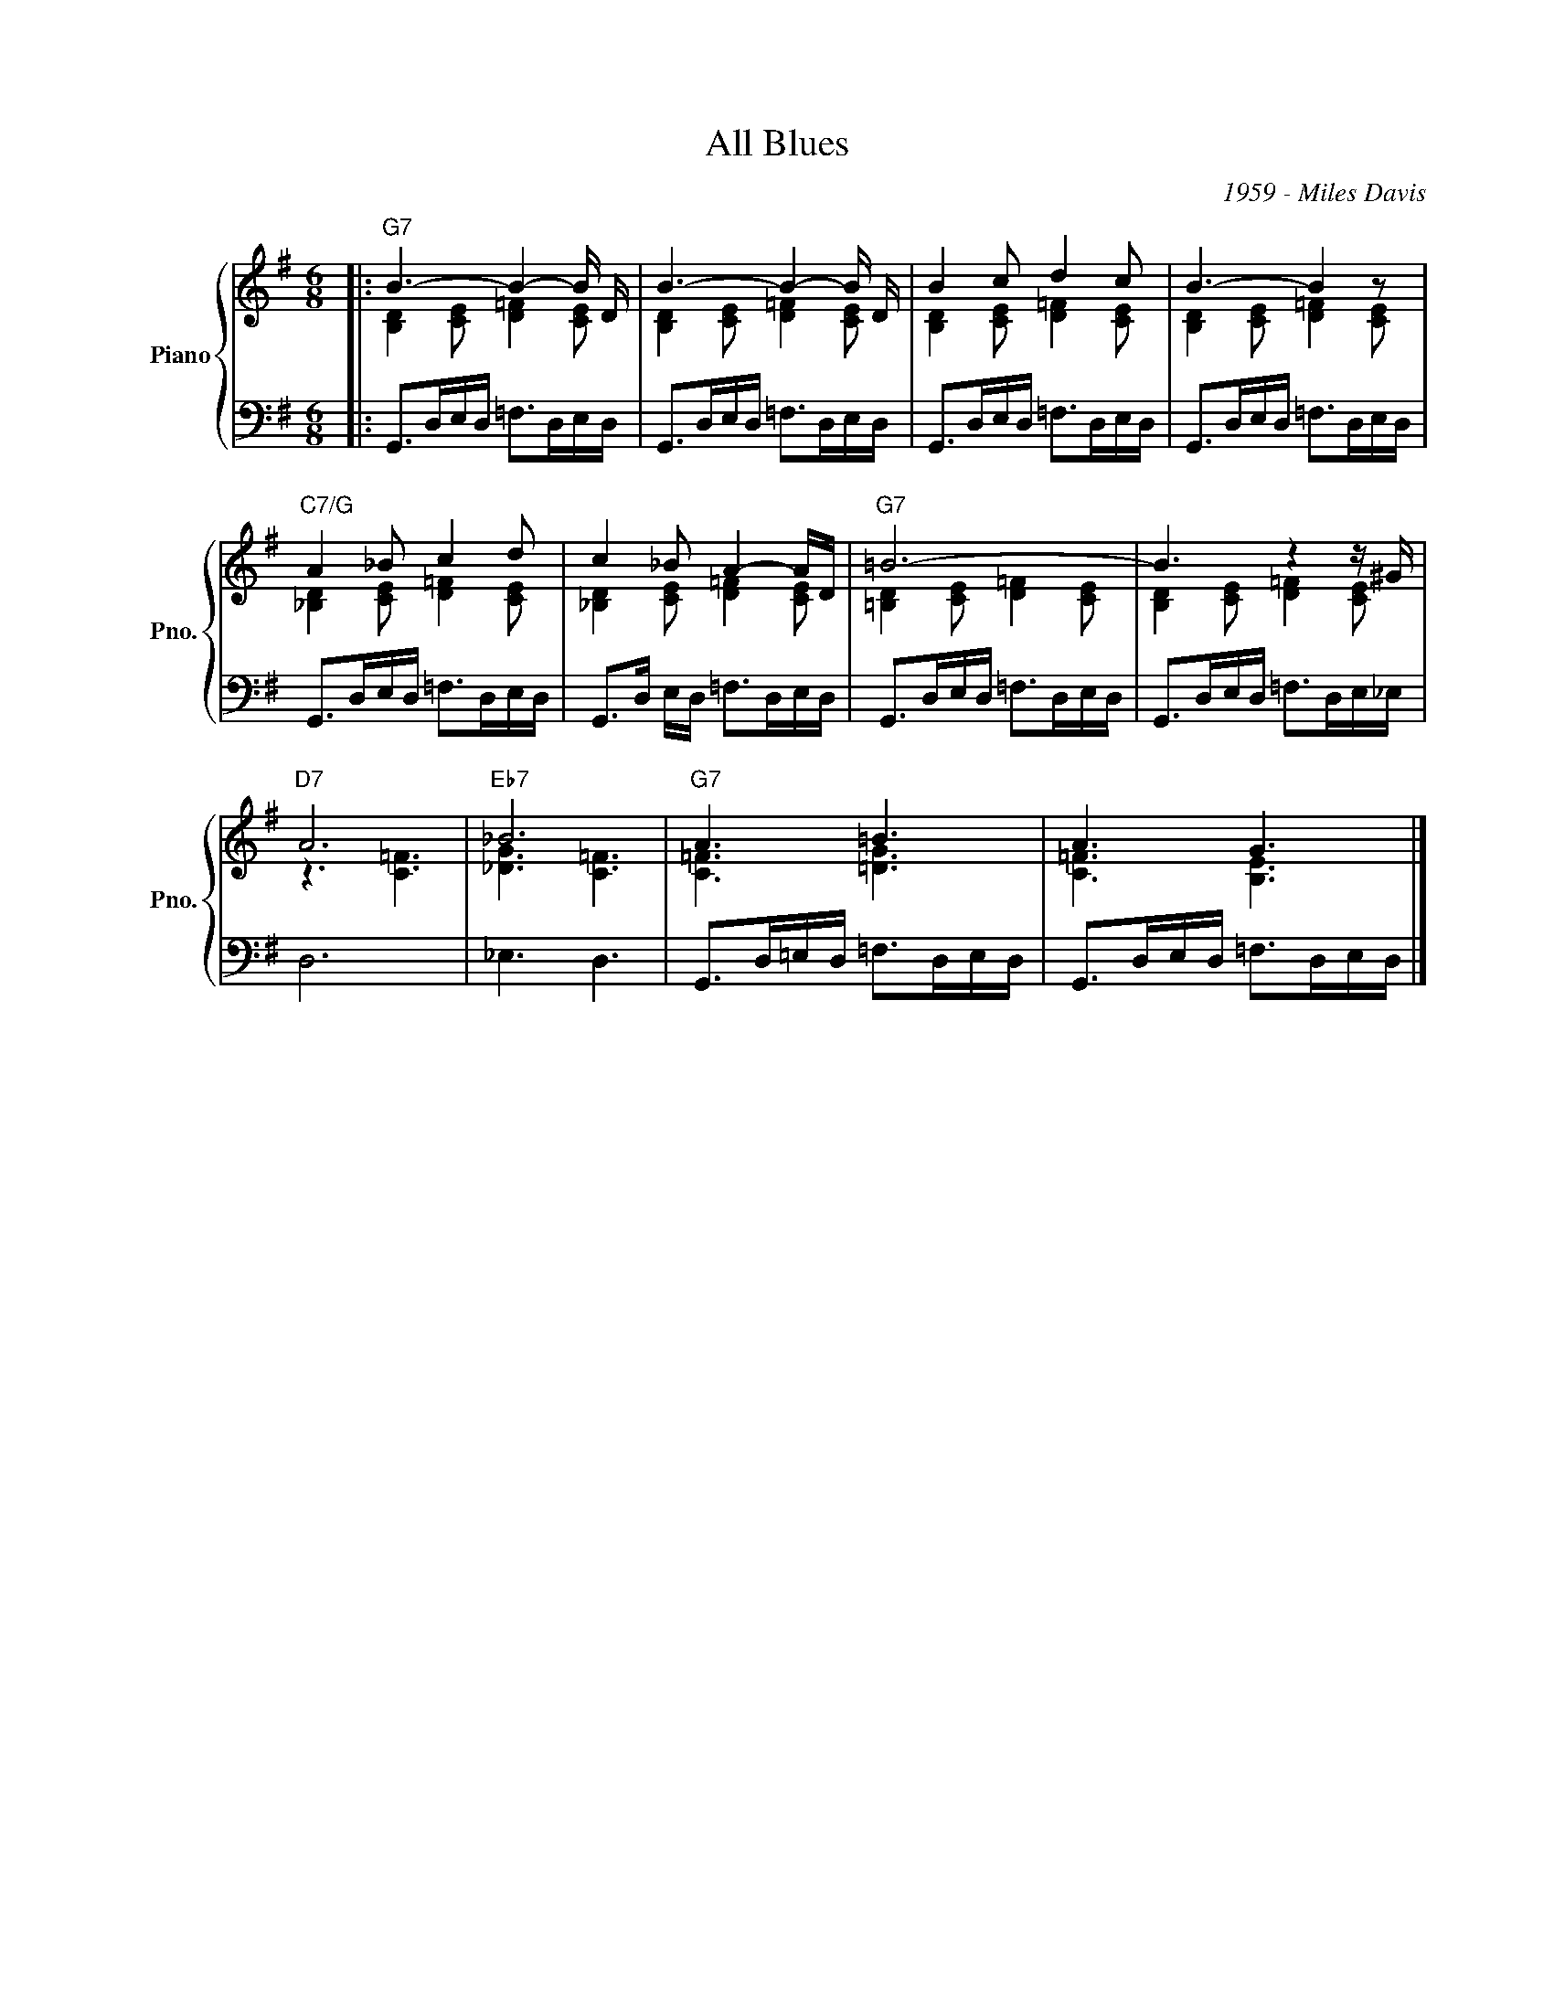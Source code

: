 X:1
T:All Blues
C:1959 - Miles Davis
Z:Copyright Â© www.realbook.site
%%score { ( 1 2 ) | 3 }
L:1/8
M:6/8
I:linebreak $
K:G
V:1 treble nm="Piano" snm="Pno."
V:2 treble 
V:3 bass 
V:1
|:"G7" B3- B2- B/ D/ | B3- B2- B/ D/ | B2 c d2 c | B3- B2 z |$"C7/G" A2 _B c2 d | c2 _B A2- A/D/ | %6
"G7" =B6- | B3 z2 z/ ^G/ |$"D7" A6 |"Eb7" _B6 |"G7" A3 =B3 | A3 G3 |] %12
V:2
|: [B,D]2 [CE] [D=F]2 [CE] | [B,D]2 [CE] [D=F]2 [CE] | [B,D]2 [CE] [D=F]2 [CE] | %3
 [B,D]2 [CE] [D=F]2 [CE] |$ [_B,D]2 [CE] [D=F]2 [CE] | [_B,D]2 [CE] [D=F]2 [CE] | %6
 [=B,D]2 [CE] [D=F]2 [CE] | [B,D]2 [CE] [D=F]2 [CE] |$ z3 [C=F]3 | [_DG]3 [C=F]3 | [C=F]3 [=DG]3 | %11
 [C=F]3 [B,E]3 |] %12
V:3
|: G,,>D,E,/D,/ =F,>D,E,/D,/ | G,,>D,E,/D,/ =F,>D,E,/D,/ | G,,>D,E,/D,/ =F,>D,E,/D,/ | %3
 G,,>D,E,/D,/ =F,>D,E,/D,/ |$ G,,>D,E,/D,/ =F,>D,E,/D,/ | G,,>D, E,/D,/ =F,>D,E,/D,/ | %6
 G,,>D,E,/D,/ =F,>D,E,/D,/ | G,,>D,E,/D,/ =F,>D,E,/_E,/ |$ D,6 | _E,3 D,3 | %10
 G,,>D,=E,/D,/ =F,>D,E,/D,/ | G,,>D,E,/D,/ =F,>D,E,/D,/ |] %12

